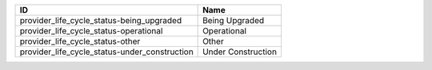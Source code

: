 .. _provider_life_cycle_status:

=============================================  ==================
ID                                             Name
=============================================  ==================
provider_life_cycle_status-being_upgraded      Being Upgraded
provider_life_cycle_status-operational         Operational
provider_life_cycle_status-other               Other
provider_life_cycle_status-under_construction  Under Construction
=============================================  ==================